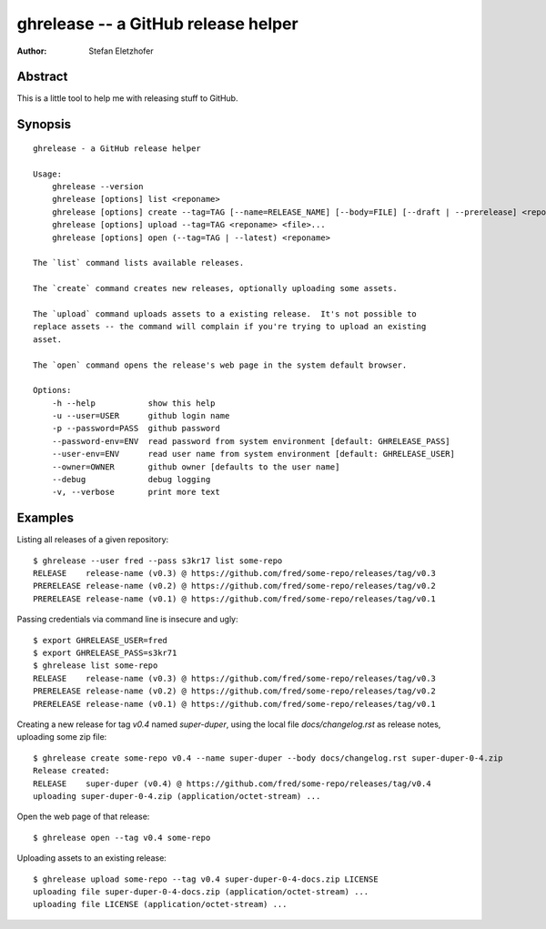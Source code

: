====================================
ghrelease -- a GitHub release helper
====================================

:Author:    Stefan Eletzhofer

Abstract
========

This is a little tool to help me with releasing stuff to GitHub.

Synopsis
========

::

    ghrelease - a GitHub release helper

    Usage:
        ghrelease --version
        ghrelease [options] list <reponame>
        ghrelease [options] create --tag=TAG [--name=RELEASE_NAME] [--body=FILE] [--draft | --prerelease] <reponame> [<file>...]
        ghrelease [options] upload --tag=TAG <reponame> <file>...
        ghrelease [options] open (--tag=TAG | --latest) <reponame>

    The `list` command lists available releases.

    The `create` command creates new releases, optionally uploading some assets.

    The `upload` command uploads assets to a existing release.  It's not possible to
    replace assets -- the command will complain if you're trying to upload an existing
    asset.

    The `open` command opens the release's web page in the system default browser.

    Options:
        -h --help           show this help
        -u --user=USER      github login name
        -p --password=PASS  github password
        --password-env=ENV  read password from system environment [default: GHRELEASE_PASS]
        --user-env=ENV      read user name from system environment [default: GHRELEASE_USER]
        --owner=OWNER       github owner [defaults to the user name]
        --debug             debug logging
        -v, --verbose       print more text

Examples
========

Listing all releases of a given repository::


    $ ghrelease --user fred --pass s3kr17 list some-repo
    RELEASE    release-name (v0.3) @ https://github.com/fred/some-repo/releases/tag/v0.3
    PRERELEASE release-name (v0.2) @ https://github.com/fred/some-repo/releases/tag/v0.2
    PRERELEASE release-name (v0.1) @ https://github.com/fred/some-repo/releases/tag/v0.1

Passing credentials via command line is insecure and ugly::

    $ export GHRELEASE_USER=fred
    $ export GHRELEASE_PASS=s3kr71
    $ ghrelease list some-repo
    RELEASE    release-name (v0.3) @ https://github.com/fred/some-repo/releases/tag/v0.3
    PRERELEASE release-name (v0.2) @ https://github.com/fred/some-repo/releases/tag/v0.2
    PRERELEASE release-name (v0.1) @ https://github.com/fred/some-repo/releases/tag/v0.1

Creating a new release for tag `v0.4` named `super-duper`, using the local
file `docs/changelog.rst` as release notes, uploading some zip file::

    $ ghrelease create some-repo v0.4 --name super-duper --body docs/changelog.rst super-duper-0-4.zip
    Release created:
    RELEASE    super-duper (v0.4) @ https://github.com/fred/some-repo/releases/tag/v0.4
    uploading super-duper-0-4.zip (application/octet-stream) ...

Open the web page of that release::

    $ ghrelease open --tag v0.4 some-repo

Uploading assets to an existing release::

    $ ghrelease upload some-repo --tag v0.4 super-duper-0-4-docs.zip LICENSE
    uploading file super-duper-0-4-docs.zip (application/octet-stream) ...
    uploading file LICENSE (application/octet-stream) ...

.. vim: set ft=rst tw=75 spell nocin nosi ai sw=4 ts=4 expandtab:
